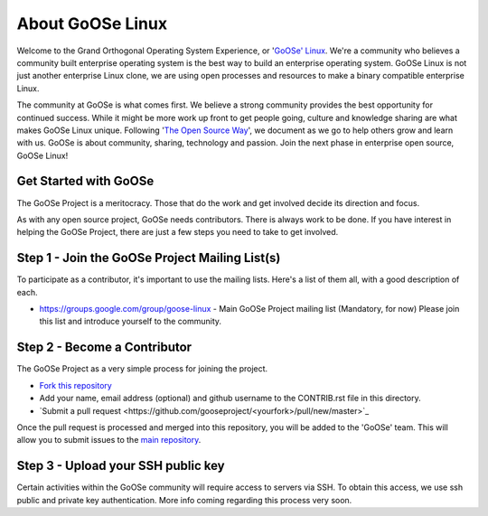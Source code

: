 .. GoOSe Linux Project documentation master file, created by Clint Savage <herlo1@gmail.com>

About GoOSe Linux 
=================

Welcome to the Grand Orthogonal Operating System Experience, or '`GoOSe' Linux <http://www.gooseproject.org/>`_. We're a community who believes a community built enterprise operating system is the best way to build an enterprise operating system. GoOSe Linux is not just another enterprise Linux clone, we are using open processes and resources to make a binary compatible enterprise Linux.

The community at GoOSe is what comes first. We believe a strong community provides the best opportunity for continued success. While it might be more work up front to get people going, culture and knowledge sharing are what makes GoOSe Linux unique. Following '`The Open Source Way <http://www.theopensourceway.org/wiki/Main_Page>`_', we document as we go to help others grow and learn with us. GoOSe is about community, sharing, technology and passion. Join the next phase in enterprise open source, GoOSe Linux!

Get Started with GoOSe
----------------------

The GoOSe Project is a meritocracy. Those that do the work and get involved decide its direction and focus.

As with any open source project, GoOSe needs contributors. There is always work to be done. If you have interest in helping the GoOSe Project, there are just a few steps you need to take to get involved.

Step 1 - Join the GoOSe Project Mailing List(s)
-----------------------------------------------

To participate as a contributor, it's important to use the mailing lists. Here's a list of them all, with a good description of each. 

* https://groups.google.com/group/goose-linux - Main GoOSe Project mailing list (Mandatory, for now) Please join this list and introduce yourself to the community.

Step 2 - Become a Contributor
------------------------------

The GoOSe Project as a very simple process for joining the project.

* `Fork this repository <https://github.com/gooseproject/main#fork_box>`_
* Add your name, email address (optional) and github username to the CONTRIB.rst file in this directory.
* `Submit a pull request <https://github.com/gooseproject/<yourfork>/pull/new/master>`_

Once the pull request is processed and merged into this repository, you will be added to the 'GoOSe' team. This will allow you to submit issues to the `main repository <https://github.com/gooseproject/main#readme>`_.

Step 3 - Upload your SSH public key
-----------------------------------

Certain activities within the GoOSe community will require access to servers via SSH. To obtain this access, we use ssh public and private key authentication. More info coming regarding this process very soon.
